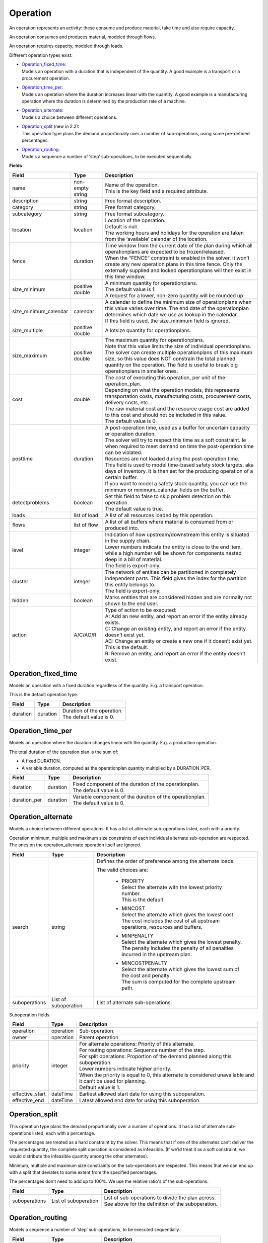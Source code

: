 =========
Operation
=========

An operation represents an activity: these consume and produce material,
take time and also require capacity.

An operation consumes and produces material, modeled through flows.

An operation requires capacity, modeled through loads.

Different operation types exist:

* | `Operation_fixed_time`_:
  | Models an operation with a duration that is independent of the quantity.
    A good example is a transport or a procurement operation.

* | `Operation_time_per`_:
  | Models an operation where the duration increases linear with the quantity.
    A good example is a manufacturing operation where the duration is
    determined by the production rate of a machine.

* | `Operation_alternate`_:
  | Models a choice between different operations.

* | `Operation_split`_ (new in 2.2):
  | This operation type plans the demand proportionally over a number of
    sub-operations, using some pre-defined percentages.

* | `Operation_routing`_:
  | Models a sequence a number of ‘step’ sub-operations, to be executed
    sequentially.

**Fields**

====================== ================= ===========================================================
Field                  Type              Description
====================== ================= ===========================================================
name                   non-empty string  | Name of the operation.
                                         | This is the key field and a required attribute.
description            string            Free format description.
category               string            Free format category.
subcategory            string            Free format subcategory.
location               location          | Location of the operation.
                                         | Default is null.
                                         | The working hours and holidays for the operation are
                                           taken from the ‘available’ calendar of the location.
fence                  duration          | Time window from the current date of the plan during
                                           which all operationplans are expected to be
                                           frozen/released.
                                         | When the “FENCE” constraint is enabled in the solver, it
                                           won’t create any new operation plans in this time fence.
                                           Only the externally supplied and locked operationplans will
                                           then exist in this time window.
size_minimum           positive double   | A minimum quantity for operationplans.
                                         | The default value is 1.
                                         | A request for a lower, non-zero quantity will be rounded up.
size_minimum_calendar  calendar          | A calendar to define the minimum size of operationplans
                                           when this value varies over time. The end date of the
                                           operationplan determines which date we use as lookup in the
                                           calendar.
                                         | If this field is used, the size_minimum field is ignored.
size_multiple          positive double   A lotsize quantity for operationplans.
size_maximum           positive double   | The maximum quantity for operationplans.
                                         | Note that this value limits the size of individual
                                           operationplans. The solver can create multiple operationplans
                                           of this maximum size, so this value does NOT constrain the
                                           total planned quantity on the operation. The field is
                                           useful to break big operationplans in smaller ones.
cost                   double            | The cost of executing this operation, per unit of the
                                           operation_plan.
                                         | Depending on what the operation models, this
                                           represents transportation costs, manufacturing costs,
                                           procurement costs, delivery costs, etc...
                                         | The raw material cost and the resource usage cost are added
                                           to this cost and should not be included in this value.
                                         | The default value is 0.
posttime               duration          | A post-operation time, used as a buffer for uncertain
                                           capacity or operation duration.
                                         | The solver will try to respect this time as a soft
                                           constraint. Ie when required to meet demand on time the
                                           post-operation time can be violated.
                                         | Resources are not loaded during the post-operation time.
                                         | This field is used to model time-based safety stock
                                           targets, aka days of inventory. It is then set for the
                                           producing operation of a certain buffer.
                                         | If you want to model a safety stock quantity, you can use
                                           the minimum or minimum_calendar fields on the buffer.
detectproblems         boolean           | Set this field to false to skip problem detection on
                                           this operation.
                                         | The default value is true.
loads                  list of load      A list of all resources loaded by this operation.
flows                  list of flow      A list of all buffers where material is consumed from or
                                         produced into.
level                  integer           | Indication of how upstream/downstream this entity is
                                           situated in the supply chain.
                                         | Lower numbers indicate the entity is close to the end
                                           item, while a high number will be shown for components
                                           nested deep in a bill of material.
                                         | The field is export-only.
cluster                integer           | The network of entities can be partitioned in completely
                                           independent parts. This field gives the index for the
                                           partition this entity belongs to.
                                         | The field is export-only.
hidden                 boolean           Marks entities that are considered hidden and are normally
                                         not shown to the end user.
action                 A/C/AC/R          | Type of action to be executed:
                                         | A: Add an new entity, and report an error if the entity
                                           already exists.
                                         | C: Change an existing entity, and report an error if the
                                           entity doesn’t exist yet.
                                         | AC: Change an entity or create a new one if it doesn’t
                                           exist yet. This is the default.
                                         | R: Remove an entity, and report an error if the entity
                                           doesn’t exist.
====================== ================= ===========================================================

Operation_fixed_time
--------------------

Models an operation with a fixed duration regardless of the quantity.
E.g. a transport operation.

This is the default operation type.

================ ================= ===========================================================
Field            Type              Description
================ ================= ===========================================================
duration         duration          | Duration of the operation.
                                   | The default value is 0.
================ ================= ===========================================================

Operation_time_per
------------------

Models an operation where the duration changes linear with the quantity.
E.g. a production operation.

The total duration of the operation plan is the sum of:

* A fixed DURATION.

* A variable duration, computed as the operationplan quantity multiplied by
  a DURATION_PER.

================ ================= ===========================================================
Field            Type              Description
================ ================= ===========================================================
duration         duration          | Fixed component of the duration of the operationplan.
                                   | The default value is 0.
duration_per     duration          | Variable component of the duration of the operationplan.
                                   | The default value is 0.
================ ================= ===========================================================

Operation_alternate
-------------------

Models a choice between different operations. It has a list of alternate
sub-operations listed, each with a priority.

Operation minimum, multiple and maximum size constraints of each individual
alternate sub-operation are respected. The ones on the operation_alternate
operation itself are ignored.

================ ================= ===========================================================
Field            Type              Description
================ ================= ===========================================================
search           string            Defines the order of preference among the alternate loads.

                                   The valid choices are:

                                    * | PRIORITY
                                      | Select the alternate with the lowest priority number.
                                      | This is the default.

                                    * | MINCOST
                                      | Select the alternate which gives the lowest cost.
                                      | The cost includes the cost of all upstream operations,
                                        resources and buffers.

                                    * | MINPENALTY
                                      | Select the alternate which gives the lowest penalty.
                                      | The penalty includes the penalty of all penalties
                                        incurred in the upstream plan.

                                    * | MINCOSTPENALTY
                                      | Select the alternate which gives the lowest sum of
                                        the cost and penalty.
                                      | The sum is computed for the complete upstream path.
suboperations    List of           List of alternate sub-operations.
                 suboperation
================ ================= ===========================================================


Suboperation fields:

================ ================= ===========================================================
Field            Type              Description
================ ================= ===========================================================
operation        operation         Sub-operation.
owner            operation         Parent operation
priority         integer           | For alternate operations: Priority of this alternate.
                                   | For routing operations: Sequence number of the step.
                                   | For split operations: Proportion of the demand planned
                                     along this suboperation.
                                   | Lower numbers indicate higher priority.
                                   | When the priority is equal to 0, this alternate is
                                     considered unavailable and it can’t be used for planning.
                                   | Default value is 1.
effective_start  dateTime          Earliest allowed start date for using this suboperation.
effective_end    dateTime          Latest allowed end date for using this suboperation.
================ ================= ===========================================================

Operation_split
---------------

This operation type plans the demand proportionally over a number of operations.
It has a list of alternate sub-operations listed, each with a percentage.

The percentages are treated as a hard constraint by the solver. This means that
if one of the alternates can’t deliver the requested quantity, the complete split
operation is considered as infeasible. (If we’ld treat it as a soft constraint,
we would distribute the infeasible quantity among the other alternates).

Minimum, multiple and maximum size constraints on the sub-operations are respected.
This means that we can end up with a split that deviates to some extent from the
specified percentages.

The percentages don't need to add up to 100%. We use the relative ratio's of
the sub-operations.

================ ================= ===========================================================
Field            Type              Description
================ ================= ===========================================================
suboperations    List of           | List of sub-operations to divide the plan across.
                 suboperation      | See above for the definition of the suboperation.
================ ================= ===========================================================


Operation_routing
-----------------

Models a sequence a number of ‘step’ sub-operations, to be executed sequentially.

================ ================= ===========================================================
Field            Type              Description
================ ================= ===========================================================
suboperations    List of           | List of sub-operations to execute in sequence.
                 suboperation      | See above for the definition of the suboperation.
================ ================= ===========================================================

**Example XML structures**

Adding or changing operations

.. code-block:: XML

    <plan>
      <operations>
        <operation name="buy item X from supplier" xsi:type="operation_fixed_time">
          <duration>P1D</duration>
        </operation>
        <operation name="make item X" xsi:type="operation_time_per">
          <duration>PT1H</duration>
          <duration_per>PT5M</duration_per>
        </operation>
        <operation name="make or buy item X" xsi:type="operation_alternate">
          <suboperations>
            <suboperation>
              <operation name="make item X" />
              <priority>1</priority>
            </suboperation>
            <suboperation>
              <operation name="buy item X from supplier" />
              <priority>2</priority>
            </suboperation>
          </suboperations>
        </operation>
        <operation name="make subassembly" xsi:type="operation_routing">
          <suboperations>
            <suboperation>
              <operation name="make subassembly step 1" duration="PT1H"/>
              <priority>1</priority>
            </suboperation>
            <suboperation>
              <operation name="make subassembly step 2" duration="PT5M"/>
              <priority>2</priority>
            </suboperation>
          </suboperations>
        </operation>
      </operations>
    </plan>

Deleting an operation

.. code-block:: XML

    <plan>
       <operations>
          <operation name="make item X" action="R"/>
       </operations>
    </plan>

**Example Python code**

Adding or changing operations

::

    op1 = frepple.operation_fixed_time(name="buy item X from supplier", duration=24*3600)
    op2 = frepple.operation_time_per(name="make item X", duration=3600, duration_per=60*5)
    op3 = frepple.operation_alternate(name="make or buy item X")
    frepple.suboperation(owner=op3, operation=op1, priority=1)
    frepple.suboperation(owner=op3, operation=op2, priority=2, effective_end=datetime.datetime(2009,10,10))
    op4 = frepple.operation_routing(name="make subassembly")
    frepple.suboperation(
      owner=op3,
      operation=frepple.operation_fixed_time(name="make subassembly step 1", duration=3600),
      priority=1
      )
    frepple.suboperation(
      owner=op3,
      operation=frepple.operation_fixed_time(name="make subassembly step 2", duration=300),
      priority=2
      )


Deleting an operation

::

    frepple.operation(name="make item X", action="R")

Iterate over operations, loads and flows

::

    for o in frepple.operations():
      print("Operation:", o.name, o.description, o.category)
      for l in o.loads:
        print("  Load:", l.resource.name, l.quantity, l.effective_start, l.effective_end)
      for l in o.flows:
        print("  Flow:", l.buffer.name, l.quantity, l.effective_start, l.effective_end)
